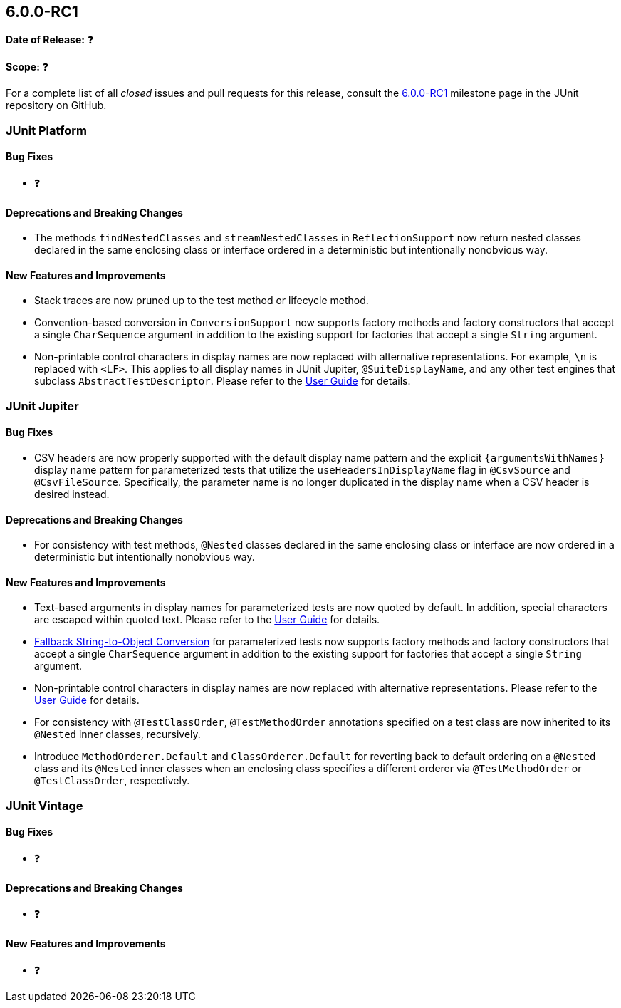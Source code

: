 [[release-notes-6.0.0-RC1]]
== 6.0.0-RC1

*Date of Release:* ❓

*Scope:* ❓

For a complete list of all _closed_ issues and pull requests for this release, consult the
link:{junit-framework-repo}+/milestone/102?closed=1+[6.0.0-RC1] milestone page in the JUnit
repository on GitHub.


[[release-notes-6.0.0-RC1-junit-platform]]
=== JUnit Platform

[[release-notes-6.0.0-RC1-junit-platform-bug-fixes]]
==== Bug Fixes

* ❓

[[release-notes-6.0.0-RC1-junit-platform-deprecations-and-breaking-changes]]
==== Deprecations and Breaking Changes

* The methods `findNestedClasses` and `streamNestedClasses` in `ReflectionSupport` now
  return nested classes declared in the same enclosing class or interface ordered in a
  deterministic but intentionally nonobvious way.

[[release-notes-6.0.0-RC1-junit-platform-new-features-and-improvements]]
==== New Features and Improvements

* Stack traces are now pruned up to the test method or lifecycle method.
* Convention-based conversion in `ConversionSupport` now supports factory methods and
  factory constructors that accept a single `CharSequence` argument in addition to the
  existing support for factories that accept a single `String` argument.
* Non-printable control characters in display names are now replaced with alternative
  representations. For example, `\n` is replaced with `<LF>`. This applies to all display
  names in JUnit Jupiter, `@SuiteDisplayName`, and any other test engines that subclass
  `AbstractTestDescriptor`. Please refer to the
  <<../user-guide/index.adoc#writing-tests-display-names, User Guide>> for details.


[[release-notes-6.0.0-RC1-junit-jupiter]]
=== JUnit Jupiter

[[release-notes-6.0.0-RC1-junit-jupiter-bug-fixes]]
==== Bug Fixes

* CSV headers are now properly supported with the default display name pattern and the
  explicit `+{argumentsWithNames}+` display name pattern for parameterized tests that
  utilize the `useHeadersInDisplayName` flag in `@CsvSource` and `@CsvFileSource`.
  Specifically, the parameter name is no longer duplicated in the display name when a CSV
  header is desired instead.

[[release-notes-6.0.0-RC1-junit-jupiter-deprecations-and-breaking-changes]]
==== Deprecations and Breaking Changes

* For consistency with test methods, `@Nested` classes declared in the same enclosing
  class or interface are now ordered in a deterministic but intentionally nonobvious
  way.

[[release-notes-6.0.0-RC1-junit-jupiter-new-features-and-improvements]]
==== New Features and Improvements

* Text-based arguments in display names for parameterized tests are now quoted by default.
  In addition, special characters are escaped within quoted text. Please refer to the
  <<../user-guide/index.adoc#writing-tests-parameterized-tests-display-names-quoted-text,
  User Guide>> for details.
* <<../user-guide/index.adoc#writing-tests-parameterized-tests-argument-conversion-implicit-fallback,
  Fallback String-to-Object Conversion>> for parameterized tests now supports factory
  methods and factory constructors that accept a single `CharSequence` argument in
  addition to the existing support for factories that accept a single `String` argument.
* Non-printable control characters in display names are now replaced with alternative
  representations. Please refer to the
  <<../user-guide/index.adoc#writing-tests-display-names, User Guide>> for details.
* For consistency with `@TestClassOrder`, `@TestMethodOrder` annotations specified on a
  test class are now inherited to its `@Nested` inner classes, recursively.
* Introduce `MethodOrderer.Default` and `ClassOrderer.Default` for reverting back to
  default ordering on a `@Nested` class and its `@Nested` inner classes when an enclosing
  class specifies a different orderer via `@TestMethodOrder` or `@TestClassOrder`,
  respectively.


[[release-notes-6.0.0-RC1-junit-vintage]]
=== JUnit Vintage

[[release-notes-6.0.0-RC1-junit-vintage-bug-fixes]]
==== Bug Fixes

* ❓

[[release-notes-6.0.0-RC1-junit-vintage-deprecations-and-breaking-changes]]
==== Deprecations and Breaking Changes

* ❓

[[release-notes-6.0.0-RC1-junit-vintage-new-features-and-improvements]]
==== New Features and Improvements

* ❓
